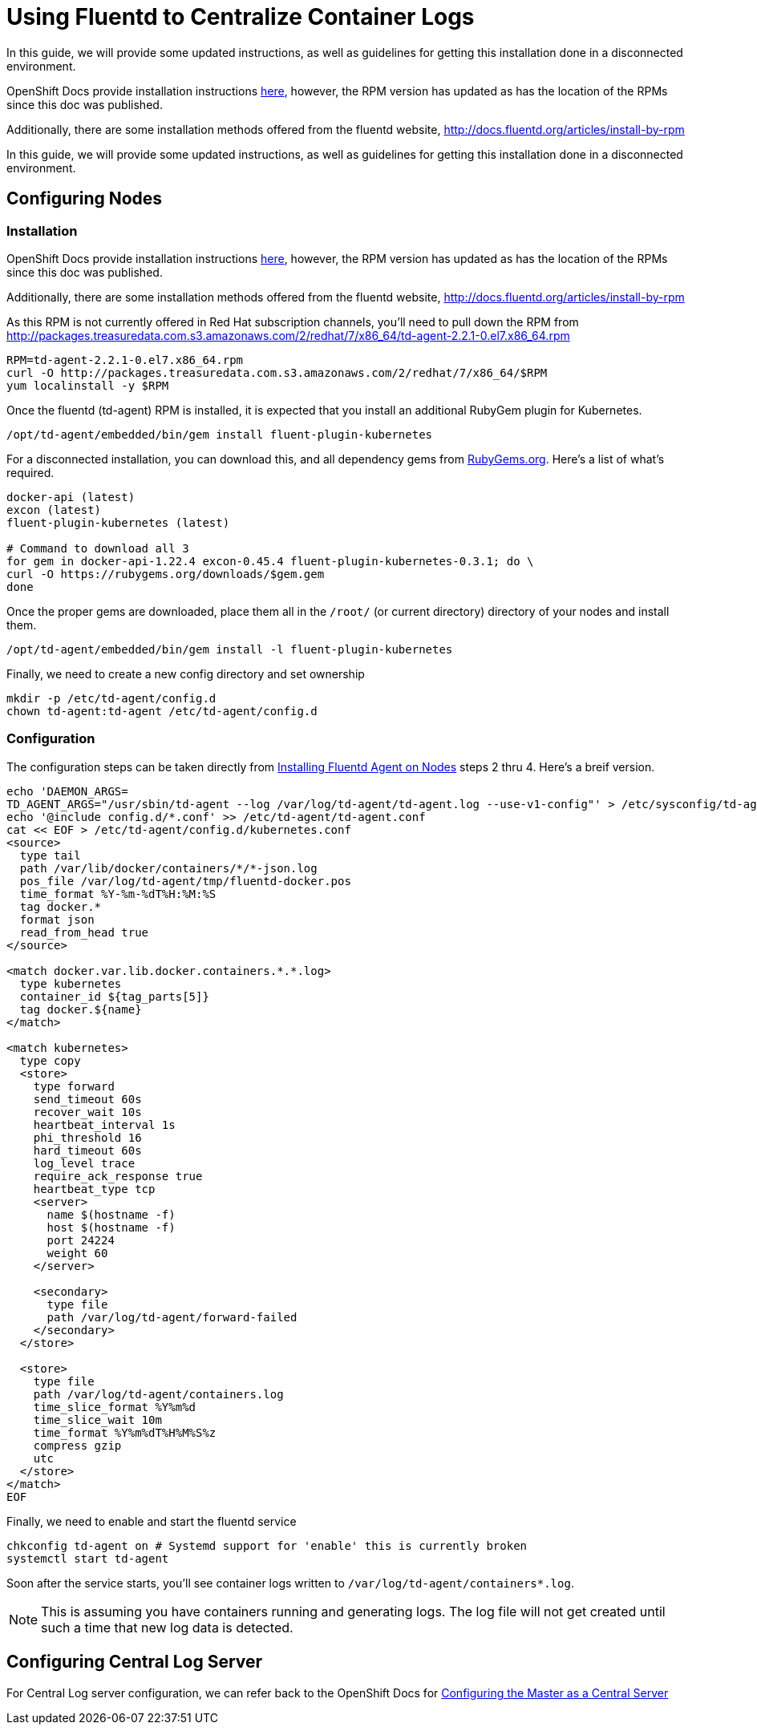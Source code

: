= Using Fluentd to Centralize Container Logs

In this guide, we will provide some updated instructions, as well as guidelines for getting this installation done in a disconnected environment.

OpenShift Docs provide installation instructions link:https://docs.openshift.com/enterprise/3.0/admin_guide/aggregate_logging.html#installing-fluentd-td-agent-on-nodes[here], however, the RPM version has updated as has the location of the RPMs since this doc was published.

Additionally, there are some installation methods offered from the fluentd website, http://docs.fluentd.org/articles/install-by-rpm

In this guide, we will provide some updated instructions, as well as guidelines for getting this installation done in a disconnected environment.

== Configuring Nodes

=== Installation

OpenShift Docs provide installation instructions link:https://docs.openshift.com/enterprise/3.0/admin_guide/aggregate_logging.html#installing-fluentd-td-agent-on-nodes[here], however, the RPM version has updated as has the location of the RPMs since this doc was published.

Additionally, there are some installation methods offered from the fluentd website, http://docs.fluentd.org/articles/install-by-rpm

As this RPM is not currently offered in Red Hat subscription channels, you'll need to pull down the RPM from http://packages.treasuredata.com.s3.amazonaws.com/2/redhat/7/x86_64/td-agent-2.2.1-0.el7.x86_64.rpm

[source,bash]
----
RPM=td-agent-2.2.1-0.el7.x86_64.rpm
curl -O http://packages.treasuredata.com.s3.amazonaws.com/2/redhat/7/x86_64/$RPM
yum localinstall -y $RPM
----

Once the fluentd (td-agent) RPM is installed, it is expected that you install an additional RubyGem plugin for Kubernetes.

[source,bash]
----
/opt/td-agent/embedded/bin/gem install fluent-plugin-kubernetes
----

For a disconnected installation, you can download this, and all dependency gems from link:https://rubygems.org/[RubyGems.org]. Here's a list of what's required.

[source,bash]
----
docker-api (latest)
excon (latest)
fluent-plugin-kubernetes (latest)

# Command to download all 3
for gem in docker-api-1.22.4 excon-0.45.4 fluent-plugin-kubernetes-0.3.1; do \
curl -O https://rubygems.org/downloads/$gem.gem
done
----

Once the proper gems are downloaded, place them all in the `/root/` (or current directory) directory of your nodes and install them.

[source,bash]
----
/opt/td-agent/embedded/bin/gem install -l fluent-plugin-kubernetes
----

Finally, we need to create a new config directory and set ownership

[source,bash]
----
mkdir -p /etc/td-agent/config.d
chown td-agent:td-agent /etc/td-agent/config.d
----

=== Configuration

The configuration steps can be taken directly from link:https://docs.openshift.com/enterprise/3.0/admin_guide/aggregate_logging.html#installing-fluentd-td-agent-on-nodes[Installing Fluentd Agent on Nodes] steps 2 thru 4. Here's a breif version.

[source,bash]
----
echo 'DAEMON_ARGS=
TD_AGENT_ARGS="/usr/sbin/td-agent --log /var/log/td-agent/td-agent.log --use-v1-config"' > /etc/sysconfig/td-agent
echo '@include config.d/*.conf' >> /etc/td-agent/td-agent.conf
cat << EOF > /etc/td-agent/config.d/kubernetes.conf
<source>
  type tail
  path /var/lib/docker/containers/*/*-json.log
  pos_file /var/log/td-agent/tmp/fluentd-docker.pos
  time_format %Y-%m-%dT%H:%M:%S
  tag docker.*
  format json
  read_from_head true
</source>

<match docker.var.lib.docker.containers.*.*.log>
  type kubernetes
  container_id ${tag_parts[5]}
  tag docker.${name}
</match>

<match kubernetes>
  type copy
  <store>
    type forward
    send_timeout 60s
    recover_wait 10s
    heartbeat_interval 1s
    phi_threshold 16
    hard_timeout 60s
    log_level trace
    require_ack_response true
    heartbeat_type tcp
    <server>
      name $(hostname -f)
      host $(hostname -f)
      port 24224
      weight 60
    </server>

    <secondary>
      type file
      path /var/log/td-agent/forward-failed
    </secondary>
  </store>

  <store>
    type file
    path /var/log/td-agent/containers.log
    time_slice_format %Y%m%d
    time_slice_wait 10m
    time_format %Y%m%dT%H%M%S%z
    compress gzip
    utc
  </store>
</match>
EOF
----

Finally, we need to enable and start the fluentd service

[source,bash]
----
chkconfig td-agent on # Systemd support for 'enable' this is currently broken
systemctl start td-agent
----

Soon after the service starts, you'll see container logs written to `/var/log/td-agent/containers*.log`.

NOTE: This is assuming you have containers running and generating logs. The log file will not get created until such a time that new log data is detected.

== Configuring Central Log Server

For Central Log server configuration, we can refer back to the OpenShift Docs for link:https://docs.openshift.com/enterprise/3.0/admin_guide/aggregate_logging.html#optional-method-to-verify-working-nodes[Configuring the Master as a Central Server]
